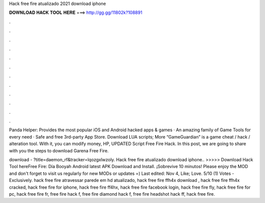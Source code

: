 Hack free fire atualizado 2021 download iphone



𝐃𝐎𝐖𝐍𝐋𝐎𝐀𝐃 𝐇𝐀𝐂𝐊 𝐓𝐎𝐎𝐋 𝐇𝐄𝐑𝐄 ===> http://gg.gg/11802k?108891



.



.



.



.



.



.



.



.



.



.



.



.

Panda Helper: Provides the most popular iOS and Android hacked apps & games · An amazing family of Game Tools for every need · Safe and free 3rd-party App Store. Download LUA scripts; More “GameGuardian” is a game cheat / hack / alteration tool. With it, you can modify money, HP, UPDATED Script Free Fire Hack. In this post, we are going to share with you the steps to download Garena Free Fire.

download - ?title=daemon_rf&tracker=lqozgxlwzoly. Hack free fire atualizado download iphone.. >>>>> Download Hack Tool hereFree Fire: Día Booyah Android latest APK Download and Install. ¡Sobrevive 10 minutos! Please enjoy the MOD and don't forget to visit us regularly for new MODs or updates =) Last edited: Nov 4, Like; Love. 5/10 (1) Votes - Exclusively. hack free fire atravessar parede em hd atualizado, hack free fire ffh4x download , hack free fire ffh4x cracked, hack free fire for iphone, hack free fire ff4hx, hack free fire facebook login, hack free fire fly, hack free fire for pc, hack free fire fr, free fire hack f, free fire diamond hack f, free fire headshot hack ff, hack free fire.
